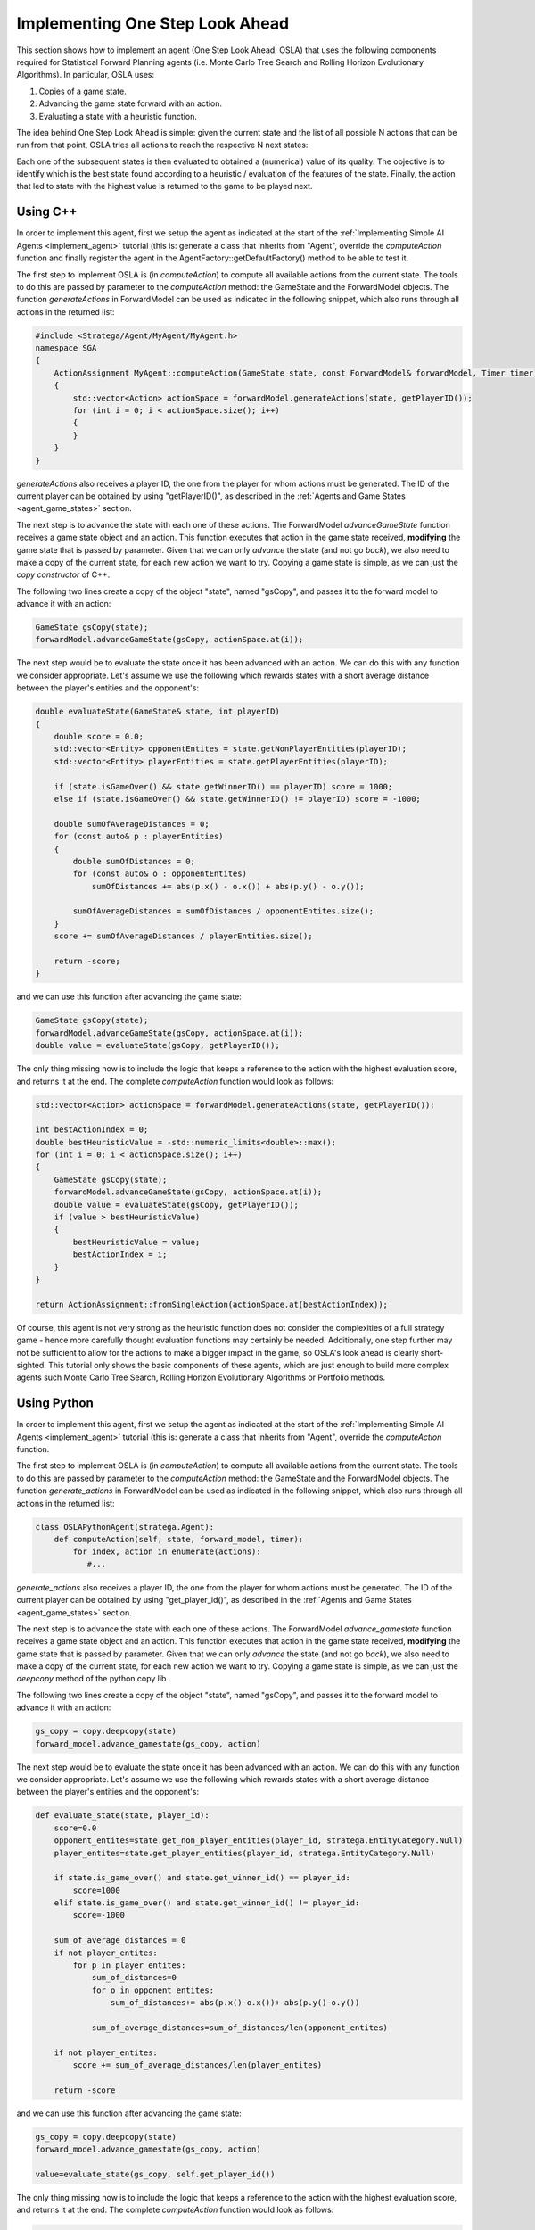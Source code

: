 .. _implement_osla:


################################
Implementing One Step Look Ahead
################################

This section shows how to implement an agent (One Step Look Ahead; OSLA) that uses the following components required for Statistical Forward Planning agents (i.e. Monte
Carlo Tree Search and Rolling Horizon Evolutionary Algorithms). In particular, OSLA uses:

#. Copies of a game state.
#. Advancing the game state forward with an action.
#. Evaluating a state with a heuristic function. 


The idea behind One Step Look Ahead is simple: given the current state and the list of all possible N actions that can be run from that point, OSLA tries all actions to
reach the respective N next states:


.. image:: ../../images/OSLA.png
    :width: 400
    :alt: One Step Look Ahead

Each one of the subsequent states is then evaluated to obtained a (numerical) value of its quality. The objective is to identify which is the best state found according to
a heuristic / evaluation of the features of the state. Finally, the action that led to state with the highest value is returned to the game to be played next.


Using C++
*********

.. role:: cpp(code)
   :language: c++


In order to implement this agent, first we setup the agent as indicated at the start of the :ref:`Implementing Simple AI Agents <implement_agent>` tutorial (this is: generate
a class that inherits from "Agent", override the *computeAction* function and finally register the agent in the AgentFactory::getDefaultFactory() method to be able to test it.

The first step to implement OSLA is (in *computeAction*) to compute all available actions from the current state. The tools to do this are passed by parameter to the 
*computeAction* method: the GameState and the ForwardModel objects. The function *generateActions* in ForwardModel can be used as indicated in the following
snippet, which also runs through all actions in the returned list:

.. code-block:: c++

    #include <Stratega/Agent/MyAgent/MyAgent.h>
    namespace SGA
    {
        ActionAssignment MyAgent::computeAction(GameState state, const ForwardModel& forwardModel, Timer timer)
        {
            std::vector<Action> actionSpace = forwardModel.generateActions(state, getPlayerID());
            for (int i = 0; i < actionSpace.size(); i++)
            {
            }
        }
    }

*generateActions* also receives a player ID, the one from the player for whom actions must be generated. The ID of the current player can be obtained by using "getPlayerID()",
as described in the :ref:`Agents and Game States <agent_game_states>` section.

The next step is to advance the state with each one of these actions.  The ForwardModel *advanceGameState* function receives a game state object and an action. This 
function executes that action in the game state received, **modifying** the game state that is passed by parameter. Given that we can only *advance* the state (and not 
go *back*), we also need to make a copy of the current state, for each new action we want to try. Copying a game state is simple, as we can just the *copy constructor* of C++.

The following two lines create a copy of the object "state", named "gsCopy", and passes it to the forward model to advance it with an action:

.. code-block:: c++

    GameState gsCopy(state);
    forwardModel.advanceGameState(gsCopy, actionSpace.at(i));

The next step would be to evaluate the state once it has been advanced with an action. We can do this with any function we consider appropriate. Let's assume we use the following
which rewards states with a short average distance between the player's entities and the opponent's:

.. code-block:: c++

    double evaluateState(GameState& state, int playerID)
    {
        double score = 0.0;
        std::vector<Entity> opponentEntites = state.getNonPlayerEntities(playerID);
        std::vector<Entity> playerEntities = state.getPlayerEntities(playerID);

        if (state.isGameOver() && state.getWinnerID() == playerID) score = 1000;
        else if (state.isGameOver() && state.getWinnerID() != playerID) score = -1000;

        double sumOfAverageDistances = 0;
        for (const auto& p : playerEntities)
        {
            double sumOfDistances = 0;
            for (const auto& o : opponentEntites)
                sumOfDistances += abs(p.x() - o.x()) + abs(p.y() - o.y());

            sumOfAverageDistances = sumOfDistances / opponentEntites.size();
        }
        score += sumOfAverageDistances / playerEntities.size();

        return -score;
    }

and we can use this function after advancing the game state:


.. code-block:: c++

    GameState gsCopy(state);
    forwardModel.advanceGameState(gsCopy, actionSpace.at(i));
    double value = evaluateState(gsCopy, getPlayerID());

The only thing missing now is to include the logic that keeps a reference to the action with the highest evaluation score, and returns it at the end. The complete 
*computeAction* function would look as follows:


.. code-block:: c++

    std::vector<Action> actionSpace = forwardModel.generateActions(state, getPlayerID());

    int bestActionIndex = 0;
    double bestHeuristicValue = -std::numeric_limits<double>::max();
    for (int i = 0; i < actionSpace.size(); i++)
    {
        GameState gsCopy(state);
        forwardModel.advanceGameState(gsCopy, actionSpace.at(i));
        double value = evaluateState(gsCopy, getPlayerID());
        if (value > bestHeuristicValue)
        {
            bestHeuristicValue = value;
            bestActionIndex = i;
        }
    }

    return ActionAssignment::fromSingleAction(actionSpace.at(bestActionIndex));


Of course, this agent is not very strong as the heuristic function does not consider the complexities of a full strategy game - hence more
carefully thought evaluation functions may certainly be needed. Additionally, one step further may not be sufficient to allow for the actions
to make a bigger impact in the game, so OSLA's look ahead is clearly short-sighted. This tutorial only shows the basic components of these
agents, which are just enough to build more complex agents such Monte Carlo Tree Search, Rolling Horizon Evolutionary Algorithms or Portfolio 
methods.


Using Python
*************

.. role:: python(code)
   :language: python

In order to implement this agent, first we setup the agent as indicated at the start of the :ref:`Implementing Simple AI Agents <implement_agent>` tutorial (this is: generate
a class that inherits from "Agent", override the *computeAction* function.

The first step to implement OSLA is (in *computeAction*) to compute all available actions from the current state. The tools to do this are passed by parameter to the 
*computeAction* method: the GameState and the ForwardModel objects. The function *generate_actions* in ForwardModel can be used as indicated in the following
snippet, which also runs through all actions in the returned list:

.. code-block:: python

    class OSLAPythonAgent(stratega.Agent):
        def computeAction(self, state, forward_model, timer):
            for index, action in enumerate(actions):
               #...
            

*generate_actions* also receives a player ID, the one from the player for whom actions must be generated. The ID of the current player can be obtained by using "get_player_id()",
as described in the :ref:`Agents and Game States <agent_game_states>` section.

The next step is to advance the state with each one of these actions.  The ForwardModel *advance_gamestate* function receives a game state object and an action. This 
function executes that action in the game state received, **modifying** the game state that is passed by parameter. Given that we can only *advance* the state (and not 
go *back*), we also need to make a copy of the current state, for each new action we want to try. Copying a game state is simple, as we can just the *deepcopy* method of the python copy lib .

The following two lines create a copy of the object "state", named "gsCopy", and passes it to the forward model to advance it with an action:

.. code-block:: python

    gs_copy = copy.deepcopy(state)
    forward_model.advance_gamestate(gs_copy, action)

The next step would be to evaluate the state once it has been advanced with an action. We can do this with any function we consider appropriate. Let's assume we use the following
which rewards states with a short average distance between the player's entities and the opponent's:

.. code-block:: python

    def evaluate_state(state, player_id):
        score=0.0
        opponent_entites=state.get_non_player_entities(player_id, stratega.EntityCategory.Null)
        player_entites=state.get_player_entities(player_id, stratega.EntityCategory.Null)

        if state.is_game_over() and state.get_winner_id() == player_id:
            score=1000
        elif state.is_game_over() and state.get_winner_id() != player_id:
            score=-1000

        sum_of_average_distances = 0
        if not player_entites:
            for p in player_entites:
                sum_of_distances=0
                for o in opponent_entites:
                    sum_of_distances+= abs(p.x()-o.x())+ abs(p.y()-o.y())

                sum_of_average_distances=sum_of_distances/len(opponent_entites)

        if not player_entites:
            score += sum_of_average_distances/len(player_entites)

        return -score

and we can use this function after advancing the game state:


.. code-block:: python

    gs_copy = copy.deepcopy(state)
    forward_model.advance_gamestate(gs_copy, action)

    value=evaluate_state(gs_copy, self.get_player_id())

The only thing missing now is to include the logic that keeps a reference to the action with the highest evaluation score, and returns it at the end. The complete 
*computeAction* function would look as follows:


.. code-block:: python

    class OSLAPythonAgent(stratega.Agent):
        def computeAction(self, state, forward_model, time_budget_ms):
            actions = forward_model.generate_actions(state, self.get_player_id())
            best_heuristic_value=-float("inf")
            best_action_index=0

            for index, action in enumerate(actions):
                gs_copy = copy.deepcopy(state)
                forward_model.advance_gamestate(gs_copy, action)

                value=evaluate_state(gs_copy, self.get_player_id())

                if value > best_heuristic_value:
                    best_heuristic_value = value
                    best_action_index = index
            action=actions.__getitem__(best_action_index)
            action_assignment=stratega.ActionAssignment.from_single_action(action)
            return action_assignment

Of course, this agent is not very strong as the heuristic function does not consider the complexities of a full strategy game - hence more
carefully thought evaluation functions may certainly be needed. Additionally, one step further may not be sufficient to allow for the actions
to make a bigger impact in the game, so OSLA's look ahead is clearly short-sighted. This tutorial only shows the basic components of these
agents, which are just enough to build more complex agents such Monte Carlo Tree Search, Rolling Horizon Evolutionary Algorithms or Portfolio 
methods.